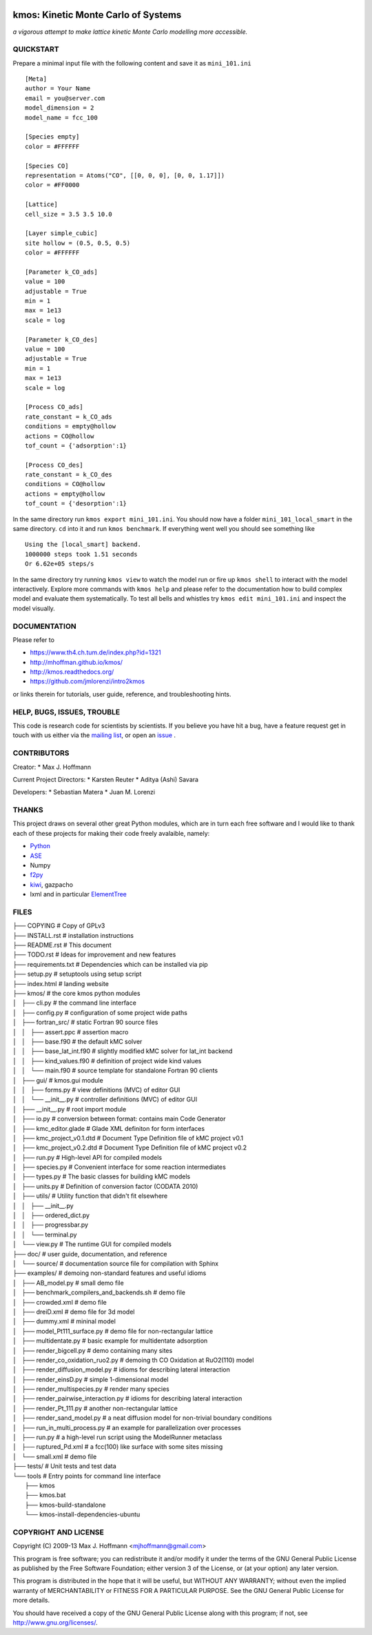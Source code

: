 .. image:: https://travis-ci.org/mhoffman/kmos.png?branch=master
    :target: https://travis-ci.org/mhoffman/kmos
.. image:: https://img.shields.io/badge/license-GPLv3-brightgreen.svg?style=flat-square)
    :target COPYING
.. image:: https://readthedocs.org/projects/kmos/badge/?version=latest
    :target: http://kmos.readthedocs.org/en/latest/?badge=latest
    :alt: Documentation Status
.. image:: https://badges.gitter.im/mhoffman/kmos.svg
   :alt: Join the chat at https://gitter.im/mhoffman/kmos
   :target: https://gitter.im/mhoffman/kmos?utm_source=badge&utm_medium=badge&utm_campaign=pr-badge&utm_content=badge

kmos: Kinetic Monte Carlo of Systems
=====================================
*a vigorous attempt to make lattice kinetic Monte Carlo modelling more accessible.*


QUICKSTART
##########

Prepare a minimal input file with the following content and save it as ``mini_101.ini`` ::

    [Meta]
    author = Your Name
    email = you@server.com
    model_dimension = 2
    model_name = fcc_100

    [Species empty]
    color = #FFFFFF

    [Species CO]
    representation = Atoms("CO", [[0, 0, 0], [0, 0, 1.17]])
    color = #FF0000

    [Lattice]
    cell_size = 3.5 3.5 10.0

    [Layer simple_cubic]
    site hollow = (0.5, 0.5, 0.5)
    color = #FFFFFF

    [Parameter k_CO_ads]
    value = 100
    adjustable = True
    min = 1
    max = 1e13
    scale = log

    [Parameter k_CO_des]
    value = 100
    adjustable = True
    min = 1
    max = 1e13
    scale = log

    [Process CO_ads]
    rate_constant = k_CO_ads
    conditions = empty@hollow
    actions = CO@hollow
    tof_count = {'adsorption':1}

    [Process CO_des]
    rate_constant = k_CO_des
    conditions = CO@hollow
    actions = empty@hollow
    tof_count = {'desorption':1}

In the same directory run ``kmos export mini_101.ini``. You should now have a folder ``mini_101_local_smart``
in the same directory. ``cd`` into it and run ``kmos benchmark``. If everything went well you should see something
like ::

    Using the [local_smart] backend.
    1000000 steps took 1.51 seconds
    Or 6.62e+05 steps/s

In the same directory try running ``kmos view`` to watch the model run or fire up ``kmos shell``
to interact with the model interactively. Explore more commands with ``kmos help`` and please
refer to the documentation how to build complex model and evaluate them systematically. To test all bells and whistles try ``kmos edit mini_101.ini`` and inspect the model visually.

DOCUMENTATION
##############

Please refer to

* https://www.th4.ch.tum.de/index.php?id=1321
* http://mhoffman.github.io/kmos/
* http://kmos.readthedocs.org/
* https://github.com/jmlorenzi/intro2kmos

or links therein for tutorials, user guide, reference, and troubleshooting hints.

HELP, BUGS, ISSUES, TROUBLE
###########################

This code is research code for scientists by scientists. If you
believe you have hit a bug, have a feature request get in touch
with us either via the `mailing list <https://groups.google.com/forum/#!forum/kmcos-users>`_, or open an `issue <https://github.com/kmcos/kmcos/issues/new>`_ .


CONTRIBUTORS
############
Creator:
* Max J. Hoffmann

Current Project Directors:
* Karsten Reuter
* Aditya (Ashi) Savara

Developers:
* Sebastian Matera
* Juan M. Lorenzi

THANKS
######

This project draws on several other great Python modules, which are in turn
each free software and I would like to thank each of these projects for
making their code freely avalaible, namely:

* `Python <http://www.python.org>`_
* `ASE <https://wiki.fysik.dtu.dk/ase/>`_
* Numpy
* `f2py <http://cens.ioc.ee/projects/f2py2e/>`_
* `kiwi <http://www.async.com.br/projects/kiwi/>`_, gazpacho
* lxml and in particular `ElementTree <http://www.effbot.org/>`_

FILES
#####
| ├── COPYING                                      # Copy of GPLv3
| ├── INSTALL.rst                                  # installation instructions
| ├── README.rst                                   # This document
| ├── TODO.rst                                     # Ideas for improvement and new features
| ├── requirements.txt                             # Dependencies which can be installed via pip
| ├── setup.py                                     # setuptools using setup script
| ├── index.html                                   # landing website
| ├── kmos/                                        # the core kmos python modules
| │   ├── cli.py                                   # the command line interface
| │   ├── config.py                                # configuration of some project wide paths
| │   ├── fortran_src/                             # static Fortran 90 source files
| │   │   ├── assert.ppc                           # assertion macro
| │   │   ├── base.f90                             # the default kMC solver
| │   │   ├── base_lat_int.f90                     # slightly modified kMC solver for lat_int backend
| │   │   ├── kind_values.f90                      # definition of project wide kind values
| │   │   └── main.f90                             # source template for standalone Fortran 90 clients
| │   ├── gui/                                     # kmos.gui module
| │   │   ├── forms.py                             # view definitions (MVC) of editor GUI
| │   │   └── __init__.py                          # controller definitions (MVC) of editor GUI
| │   ├── __init__.py                              # root import module
| │   ├── io.py                                    # conversion between format: contains main Code Generator
| │   ├── kmc_editor.glade                         # Glade XML definiton for form interfaces
| │   ├── kmc_project_v0.1.dtd                     # Document Type Definition file of kMC project v0.1
| │   ├── kmc_project_v0.2.dtd                     # Document Type Definition file of kMC project v0.2
| │   ├── run.py                                   # High-level API for compiled models
| │   ├── species.py                               # Convenient interface for some reaction intermediates
| │   ├── types.py                                 # The basic classes for building kMC models
| │   ├── units.py                                 # Definition of conversion factor (CODATA 2010)
| │   ├── utils/                                   # Utility function that didn't fit elsewhere
| │   │   ├── __init__.py
| │   │   ├── ordered_dict.py
| │   │   ├── progressbar.py
| │   │   └── terminal.py
| │   └── view.py                                  # The runtime GUI for compiled models
| ├── doc/                                         # user guide, documentation, and reference
| │   └── source/                                  # documentation source file for compilation with Sphinx
| ├── examples/                                    # demoing non-standard features and useful idioms
| │   ├── AB_model.py                              # small demo file
| │   ├── benchmark_compilers_and_backends.sh      # demo file
| │   ├── crowded.xml                              # demo file
| │   ├── dreiD.xml                                # demo file for 3d model
| │   ├── dummy.xml                                # mininal model
| │   ├── model_Pt111_surface.py                   # demo file for non-rectangular lattice
| │   ├── multidentate.py                          # basic example for multidentate adsorption
| │   ├── render_bigcell.py                        # demo containing many sites
| │   ├── render_co_oxidation_ruo2.py              # demoing th CO Oxidation at RuO2(110) model
| │   ├── render_diffusion_model.py                # idioms for describing lateral interaction
| │   ├── render_einsD.py                          # simple 1-dimensional model
| │   ├── render_multispecies.py                   # render many species
| │   ├── render_pairwise_interaction.py           # idioms for describing lateral interaction
| │   ├── render_Pt_111.py                         # another non-rectangular lattice
| │   ├── render_sand_model.py                     # a neat diffusion model for non-trivial boundary conditions
| │   ├── run_in_multi_process.py                  # an example for parallelization over processes
| │   ├── run.py                                   # a high-level run script using the ModelRunner metaclass
| │   ├── ruptured_Pd.xml                          # a fcc(100) like surface with some sites missing
| │   └── small.xml                                # demo file
| ├── tests/                                       # Unit tests and test data
| └── tools                                        # Entry points for command line interface
|     ├── kmos
|     ├── kmos.bat
|     ├── kmos-build-standalone
|     └── kmos-install-dependencies-ubuntu


COPYRIGHT AND LICENSE
#####################

Copyright (C) 2009-13 Max J. Hoffmann <mjhoffmann@gmail.com>

This program is free software; you can redistribute it and/or modify it under
the terms of the GNU General Public License as published by the Free Software
Foundation; either version 3 of the License, or (at your option) any later
version.

This program is distributed in the hope that it will be useful, but WITHOUT
ANY WARRANTY; without even the implied warranty of MERCHANTABILITY or FITNESS
FOR A PARTICULAR PURPOSE. See the GNU General Public License for more details.

You should have received a copy of the GNU General Public License along with
this program; if not, see `http://www.gnu.org/licenses/ <http://www.gnu.org/licenses/>`_.
